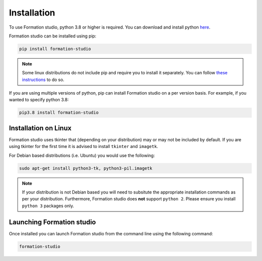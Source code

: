 .. _installation:

Installation
*************

To use Formation studio, python 3.8 or higher is required. You can download and install python
`here <https://www.python.org/downloads/>`_. 

Formation studio can be installed using pip:

.. code-block:: bash

    pip install formation-studio

.. note:: Some linux distributions do not include pip and require you to install it separately. You can follow `these instructions <https://pip.pypa.io/en/stable/installing/>`_ to do so.

If you are using multiple versions of python, pip can install Formation studio on a per version basis. For example, if you wanted to specify python 3.8:

.. code-block:: bash

    pip3.8 install formation-studio


Installation on Linux
======================

Formation studio uses tkinter that (depending on your distribution) may or may not
be included by default. If you are using tkinter for the first time it is advised to install ``tkinter`` and ``imagetk``.

For Debian based distributions (i.e. Ubuntu) you would use the following:

.. code-block:: bash

    sudo apt-get install python3-tk, python3-pil.imagetk

.. note::

    If your distribution is not Debian based you will need to subsitute the appropriate installation commands as per your distribution. Furthermore, Formation studio does **not** support ``python 2``. Please ensure you install ``python 3`` packages only.

Launching Formation studio
==========================
Once installed you can launch Formation studio from the command line using the following command:

.. code-block:: bash

    formation-studio
